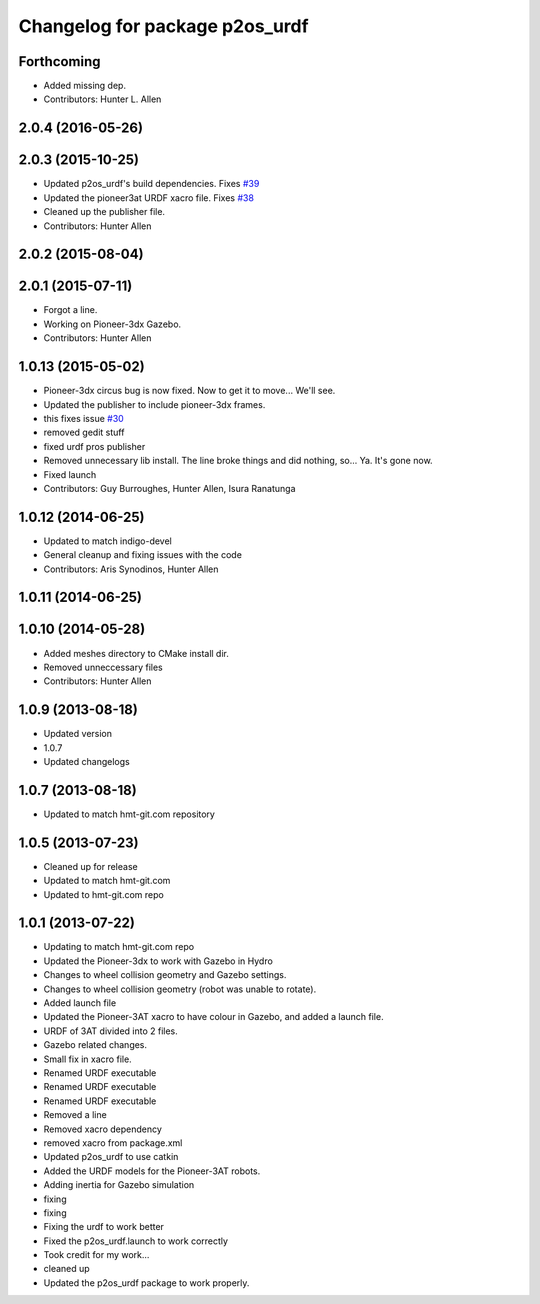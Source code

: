 ^^^^^^^^^^^^^^^^^^^^^^^^^^^^^^^
Changelog for package p2os_urdf
^^^^^^^^^^^^^^^^^^^^^^^^^^^^^^^

Forthcoming
-----------
* Added missing dep.
* Contributors: Hunter L. Allen

2.0.4 (2016-05-26)
------------------

2.0.3 (2015-10-25)
------------------
* Updated p2os_urdf's build dependencies. Fixes `#39 <https://github.com/allenh1/p2os/issues/39>`_
* Updated the pioneer3at URDF xacro file. Fixes `#38 <https://github.com/allenh1/p2os/issues/38>`_
* Cleaned up the publisher file.
* Contributors: Hunter Allen

2.0.2 (2015-08-04)
------------------

2.0.1 (2015-07-11)
------------------
* Forgot a line.
* Working on Pioneer-3dx Gazebo.
* Contributors: Hunter Allen

1.0.13 (2015-05-02)
-------------------
* Pioneer-3dx circus bug is now fixed. Now to get it to move... We'll see.
* Updated the publisher to include pioneer-3dx frames.
* this fixes issue `#30 <https://github.com/allenh1/p2os/issues/30>`_
* removed gedit stuff
* fixed urdf pros publisher
* Removed unnecessary lib install.
  The line broke things and did nothing, so... Ya. It's gone now.
* Fixed launch
* Contributors: Guy Burroughes, Hunter Allen, Isura Ranatunga

1.0.12 (2014-06-25)
-------------------
* Updated to match indigo-devel
* General cleanup and fixing issues with the code
* Contributors: Aris Synodinos, Hunter Allen

1.0.11 (2014-06-25)
-------------------

1.0.10 (2014-05-28)
-------------------
* Added meshes directory to CMake install dir.
* Removed unneccessary files
* Contributors: Hunter Allen

1.0.9 (2013-08-18)
------------------
* Updated version
* 1.0.7
* Updated changelogs

1.0.7 (2013-08-18)
------------------

* Updated to match hmt-git.com repository

1.0.5 (2013-07-23)
------------------
* Cleaned up for release

* Updated to match hmt-git.com

* Updated to hmt-git.com repo

1.0.1 (2013-07-22)
------------------
* Updating to match hmt-git.com repo
* Updated the Pioneer-3dx to work with Gazebo in Hydro
* Changes to wheel collision geometry and Gazebo settings.
* Changes to wheel collision geometry (robot was unable to rotate).
* Added launch file
* Updated the Pioneer-3AT xacro to have colour in Gazebo, and added a launch file.
* URDF of 3AT divided into 2 files.
* Gazebo related changes.
* Small fix in xacro file.
* Renamed URDF executable
* Renamed URDF executable
* Renamed URDF executable
* Removed a line
* Removed xacro dependency
* removed xacro from package.xml
* Updated p2os_urdf to use catkin
* Added the URDF models for the Pioneer-3AT robots.
* Adding inertia for Gazebo simulation
* fixing
* fixing
* Fixing the urdf to work better
* Fixed the p2os_urdf.launch to work correctly
* Took credit for my work...
* cleaned up
* Updated the p2os_urdf package to work properly.
